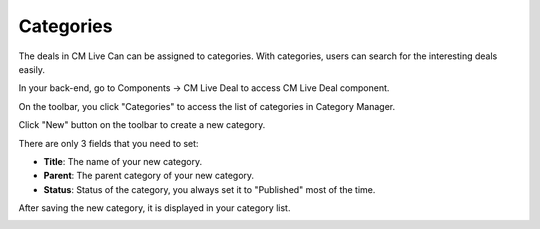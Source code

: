 ==========
Categories
==========

The deals in CM Live Can can be assigned to categories. With categories, users can search for the interesting deals easily.

In your back-end, go to Components -> CM Live Deal to access CM Live Deal component.

.. image:: ../images/com_cmlivedeal_menu.jpg

On the toolbar, you click "Categories" to access the list of categories in Category Manager.

.. image:: ../images/com_cmlivedeal_dashboard.jpg

Click "New" button on the toolbar to create a new category.

.. image:: ../images/category_list.jpg

There are only 3 fields that you need to set:

* **Title**: The name of your new category.
* **Parent**: The parent category of your new category.
* **Status**: Status of the category, you always set it to "Published" most of the time.

.. image:: ../images/category_form.jpg

After saving the new category, it is displayed in your category list.

.. image:: ../images/category_list_saved.jpg